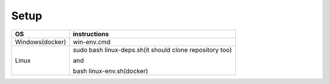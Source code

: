 Setup
======

+------------------------+----------------------------------------------------------------------------------------------------+
|           OS           |                                   instructions                                                     |
+========================+====================================================================================================+
|      Windows(docker)   |win-env.cmd                                                                                         |
+------------------------+----------------------------------------------------------------------------------------------------+
|Linux                   |sudo bash linux-deps.sh(it should clone repository too)                                             |
|                        |                                                                                                    |
|                        |and                                                                                                 |
|                        |                                                                                                    |
|                        |bash linux-env.sh(docker)                                                                           |
+------------------------+----------------------------------------------------------------------------------------------------+
